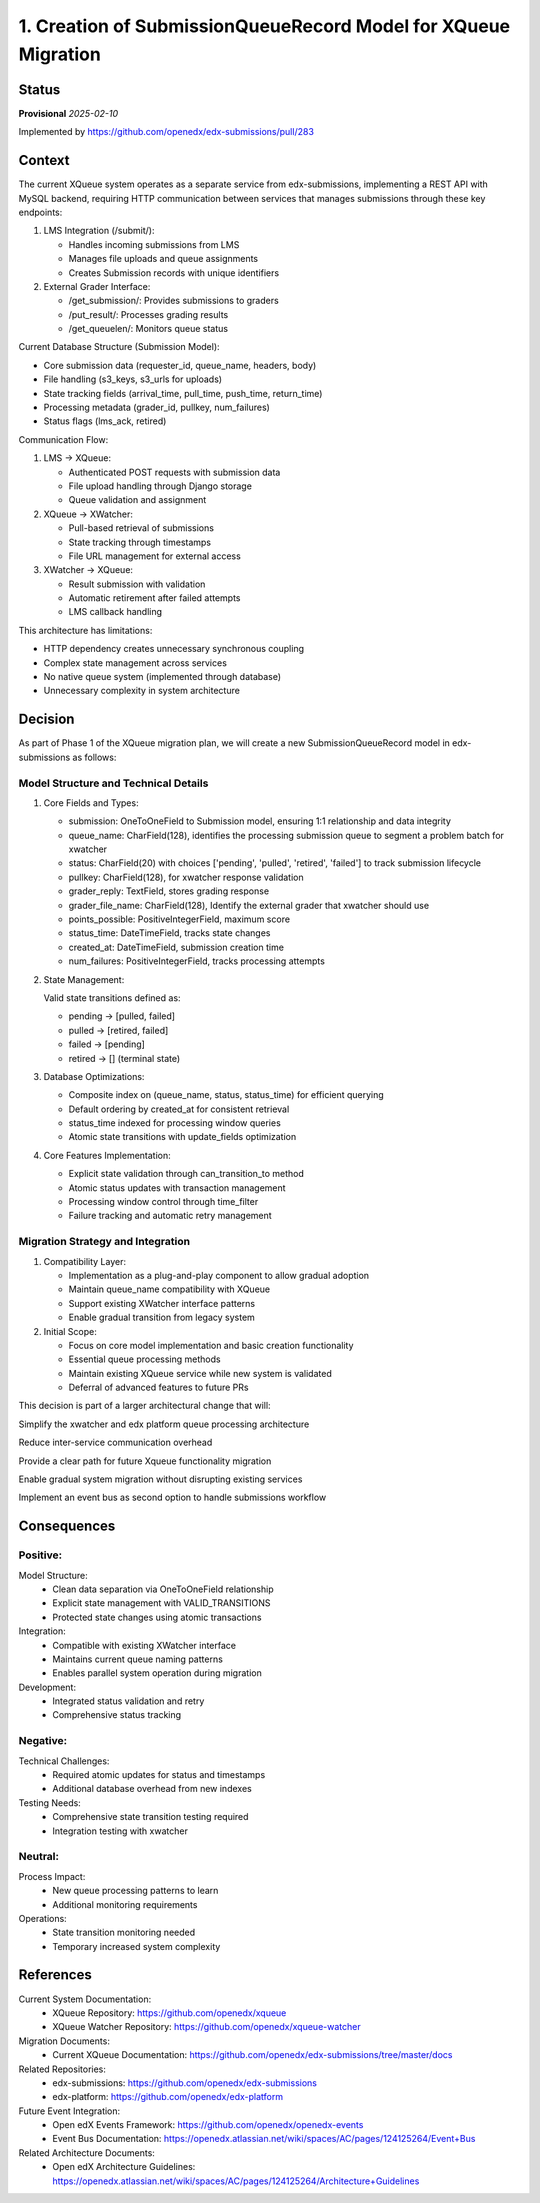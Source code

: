 1. Creation of SubmissionQueueRecord Model for XQueue Migration
###############################################################

Status
******

**Provisional** *2025-02-10*

Implemented by https://github.com/openedx/edx-submissions/pull/283

Context
*******

The current XQueue system operates as a separate service from edx-submissions, implementing a REST API with MySQL
backend, requiring HTTP communication between services that manages submissions through these key endpoints:

1. LMS Integration (/submit/):

   - Handles incoming submissions from LMS
   - Manages file uploads and queue assignments
   - Creates Submission records with unique identifiers

2. External Grader Interface:

   - /get_submission/: Provides submissions to graders
   - /put_result/: Processes grading results
   - /get_queuelen/: Monitors queue status

Current Database Structure (Submission Model):

- Core submission data (requester_id, queue_name, headers, body)
- File handling (s3_keys, s3_urls for uploads)
- State tracking fields (arrival_time, pull_time, push_time, return_time)
- Processing metadata (grader_id, pullkey, num_failures)
- Status flags (lms_ack, retired)

Communication Flow:

1. LMS → XQueue:

   - Authenticated POST requests with submission data
   - File upload handling through Django storage
   - Queue validation and assignment

2. XQueue → XWatcher:

   - Pull-based retrieval of submissions
   - State tracking through timestamps
   - File URL management for external access

3. XWatcher → XQueue:

   - Result submission with validation
   - Automatic retirement after failed attempts
   - LMS callback handling

This architecture has limitations:

- HTTP dependency creates unnecessary synchronous coupling
- Complex state management across services
- No native queue system (implemented through database)
- Unnecessary complexity in system architecture

Decision
********

As part of Phase 1 of the XQueue migration plan, we will create a new SubmissionQueueRecord model in edx-submissions as follows:

Model Structure and Technical Details
-------------------------------------

1. Core Fields and Types:

   * submission: OneToOneField to Submission model, ensuring 1:1 relationship and data integrity
   * queue_name: CharField(128), identifies the processing submission queue to segment a problem batch for xwatcher
   * status: CharField(20) with choices ['pending', 'pulled', 'retired', 'failed'] to track submission lifecycle
   * pullkey: CharField(128), for xwatcher response validation
   * grader_reply: TextField, stores grading response
   * grader_file_name: CharField(128), Identify the external grader that xwatcher should use
   * points_possible: PositiveIntegerField, maximum score
   * status_time: DateTimeField, tracks state changes
   * created_at: DateTimeField, submission creation time
   * num_failures: PositiveIntegerField, tracks processing attempts

2. State Management:

   Valid state transitions defined as:

   * pending → [pulled, failed]
   * pulled → [retired, failed]
   * failed → [pending]
   * retired → [] (terminal state)

3. Database Optimizations:

   * Composite index on (queue_name, status, status_time) for efficient querying
   * Default ordering by created_at for consistent retrieval
   * status_time indexed for processing window queries
   * Atomic state transitions with update_fields optimization

4. Core Features Implementation:

   * Explicit state validation through can_transition_to method
   * Atomic status updates with transaction management
   * Processing window control through time_filter
   * Failure tracking and automatic retry management

Migration Strategy and Integration
----------------------------------

1. Compatibility Layer:

   * Implementation as a plug-and-play component to allow gradual adoption
   * Maintain queue_name compatibility with XQueue
   * Support existing XWatcher interface patterns
   * Enable gradual transition from legacy system

2. Initial Scope:

   * Focus on core model implementation and basic creation functionality
   * Essential queue processing methods
   * Maintain existing XQueue service while new system is validated
   * Deferral of advanced features to future PRs

This decision is part of a larger architectural change that will:

Simplify the xwatcher and edx platform queue processing architecture

Reduce inter-service communication overhead

Provide a clear path for future Xqueue functionality migration

Enable gradual system migration without disrupting existing services

Implement an event bus as second option to handle submissions workflow

Consequences
************

Positive:
---------

Model Structure:
   * Clean data separation via OneToOneField relationship
   * Explicit state management with VALID_TRANSITIONS
   * Protected state changes using atomic transactions

Integration:
   * Compatible with existing XWatcher interface
   * Maintains current queue naming patterns
   * Enables parallel system operation during migration

Development:
   * Integrated status validation and retry
   * Comprehensive status tracking

Negative:
---------

Technical Challenges:
   * Required atomic updates for status and timestamps
   * Additional database overhead from new indexes

Testing Needs:
   * Comprehensive state transition testing required
   * Integration testing with xwatcher

Neutral:
--------

Process Impact:
   * New queue processing patterns to learn
   * Additional monitoring requirements

Operations:
   * State transition monitoring needed
   * Temporary increased system complexity

References
**********

Current System Documentation:
   * XQueue Repository: https://github.com/openedx/xqueue
   * XQueue Watcher Repository: https://github.com/openedx/xqueue-watcher

Migration Documents:
   * Current XQueue Documentation: https://github.com/openedx/edx-submissions/tree/master/docs

Related Repositories:
   * edx-submissions: https://github.com/openedx/edx-submissions
   * edx-platform: https://github.com/openedx/edx-platform

Future Event Integration:
   * Open edX Events Framework: https://github.com/openedx/openedx-events
   * Event Bus Documentation: https://openedx.atlassian.net/wiki/spaces/AC/pages/124125264/Event+Bus

Related Architecture Documents:
   * Open edX Architecture Guidelines: https://openedx.atlassian.net/wiki/spaces/AC/pages/124125264/Architecture+Guidelines
